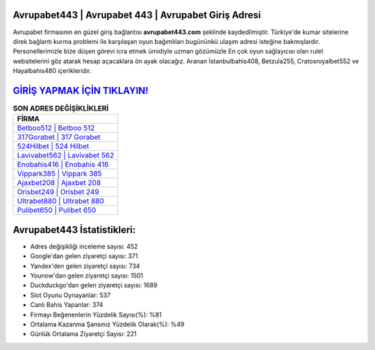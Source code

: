 ﻿Avrupabet443 | Avrupabet 443 | Avrupabet Giriş Adresi
===================================

.. image:: images/avrupabet-giris.jpg
   :width: 600
   
Avrupabet firmasının en güzel giriş bağlantısı **avrupabet443.com** şeklinde kaydedilmiştir. Türkiye'de kumar sitelerine direk bağlantı kurma problemi ile karşılaşan oyun bağımlıları bugününkü ulaşım adresi isteğine bakmışlardır. Personellerimizle bize düşen görevi icra etmek ümidiyle uzman gözümüzle En çok oyun sağlayıcısı olan rulet websitelerini göz atarak hesap açacaklara ön ayak olacağız. Aranan İstanbulbahis408, Betzula255, Cratosroyalbet552 ve Hayalbahis480 içerikleridir.

`GİRİŞ YAPMAK İÇİN TIKLAYIN! <https://uclck.me/gonow>`_
==============

.. list-table:: **SON ADRES DEĞİŞİKLİKLERİ**
   :widths: 100
   :header-rows: 1

   * - FİRMA
   * - `Betboo512 | Betboo 512 <betboo512-betboo-512-betboo-giris-adresi.html>`_
   * - `317Gorabet | 317 Gorabet <317gorabet-317-gorabet-gorabet-giris-adresi.html>`_
   * - `524Hilbet | 524 Hilbet <524hilbet-524-hilbet-hilbet-giris-adresi.html>`_	 
   * - `Lavivabet562 | Lavivabet 562 <lavivabet562-lavivabet-562-lavivabet-giris-adresi.html>`_	 
   * - `Enobahis416 | Enobahis 416 <enobahis416-enobahis-416-enobahis-giris-adresi.html>`_ 
   * - `Vippark385 | Vippark 385 <vippark385-vippark-385-vippark-giris-adresi.html>`_
   * - `Ajaxbet208 | Ajaxbet 208 <ajaxbet208-ajaxbet-208-ajaxbet-giris-adresi.html>`_	 
   * - `Orisbet249 | Orisbet 249 <orisbet249-orisbet-249-orisbet-giris-adresi.html>`_
   * - `Ultrabet880 | Ultrabet 880 <ultrabet880-ultrabet-880-ultrabet-giris-adresi.html>`_
   * - `Pulibet650 | Pulibet 650 <pulibet650-pulibet-650-pulibet-giris-adresi.html>`_
	 
Avrupabet443 İstatistikleri:
===================================	 
* Adres değişikliği inceleme sayısı: 452
* Google'dan gelen ziyaretçi sayısı: 371
* Yandex'den gelen ziyaretçi sayısı: 734
* Younow'dan gelen ziyaretçi sayısı: 1501
* Duckduckgo'dan gelen ziyaretçi sayısı: 1689
* Slot Oyunu Oynayanlar: 537
* Canlı Bahis Yapanlar: 374
* Firmayı Beğenenlerin Yüzdelik Sayısı(%): %81
* Ortalama Kazanma Şansınız Yüzdelik Olarak(%): %49
* Günlük Ortalama Ziyaretçi Sayısı: 221
